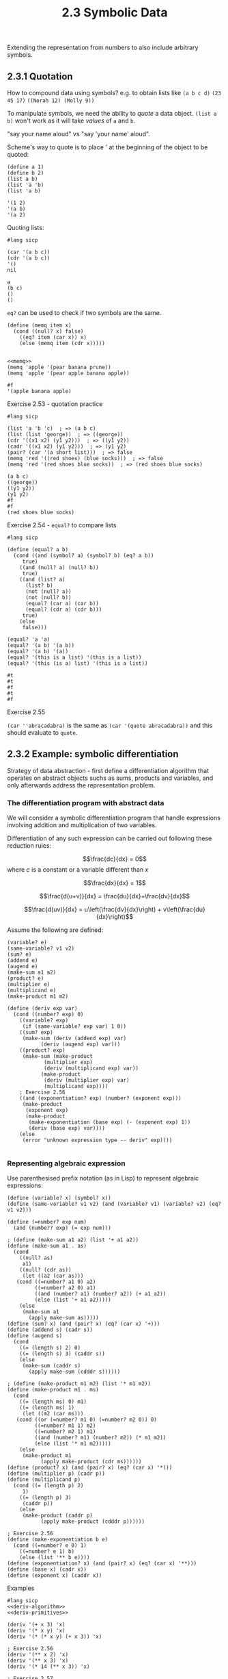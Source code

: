 #+PROPERTY: header-args  :cache yes
#+PROPERTY: header-args+  :exports both
#+PROPERTY: header-args+  :noweb strip-export
#+TITLE: 2.3 Symbolic Data
#+options: num:nil

Extending the representation from numbers to also include arbitrary symbols.

** 2.3.1 Quotation

How to compound data using symbols? e.g. to obtain lists like
~(a b c d)~
~(23 45 17)~
~((Norah 12) (Molly 9))~

To manipulate symbols, we need the ability to /quote/ a data object.
~(list a b)~ won't work as it will take /values/ of ~a~ and ~b~.

"say your name aloud" vs "say 'your name' aloud".

Scheme's way to quote is to place ' at the beginning of the object to be quoted:
#+begin_src racket
  (define a 1)
  (define b 2)
  (list a b)
  (list 'a 'b)
  (list 'a b)
#+end_src

#+RESULTS[d549289c88cd65e03a1c0fb9ba4a8a8aa3556f92]:
: '(1 2)
: '(a b)
: '(a 2)

Quoting lists:
#+begin_src racket
  #lang sicp
  
  (car '(a b c))
  (cdr '(a b c))
  '()
  nil
#+end_src

#+RESULTS[7017373403f185a920044575d5252129772cf925]:
: a
: (b c)
: ()
: ()

~eq?~ can be used to check if two symbols are the same.

#+name: memq
#+begin_src racket
  (define (memq item x)
    (cond ((null? x) false)
	  ((eq? item (car x)) x)
	  (else (memq item (cdr x)))))

#+end_src

#+RESULTS[a8539e1a53544cf5c9f3adc4ab5c785a7eaef16e]: memq

#+begin_src racket
  <<memq>>
  (memq 'apple '(pear banana prune))
  (memq 'apple '(pear apple banana apple))
#+end_src

#+RESULTS[f32a637e7bdbd3a23446e75202d1f7ee5fff450d]:
: #f
: '(apple banana apple)

**** Exercise 2.53 - quotation practice
#+begin_src racket
  #lang sicp

  (list 'a 'b 'c)  ; => (a b c)
  (list (list 'george))  ; => ((george))
  (cdr '((x1 x2) (y1 y2)))  ; => ((y1 y2))
  (cadr '((x1 x2) (y1 y2)))  ; => (y1 y2)
  (pair? (car '(a short list)))  ; => false
  (memq 'red '((red shoes) (blue socks)))  ; => false
  (memq 'red '(red shoes blue socks))  ; => (red shoes blue socks)
#+end_src

#+RESULTS[0cc9d48ceee62058dc385f625e55f71eafd3c527]:
: (a b c)
: ((george))
: ((y1 y2))
: (y1 y2)
: #f
: #f
: (red shoes blue socks)

**** Exercise 2.54 - ~equal?~ to compare lists

#+begin_src racket
  #lang sicp

  (define (equal? a b)
    (cond ((and (symbol? a) (symbol? b) (eq? a b))
	   true)
	  ((and (null? a) (null? b))
	   true)
	  ((and (list? a)
		(list? b)
		(not (null? a))
		(not (null? b))
		(equal? (car a) (car b))
		(equal? (cdr a) (cdr b)))
	   true)
	  (else
	   false)))

  (equal? 'a 'a)
  (equal? '(a b) '(a b))
  (equal? '(a b) '(a))
  (equal? '(this is a list) '(this is a list))
  (equal? '(this (is a) list) '(this is a list))
#+end_src

#+RESULTS[75da913452c5980b0600802c74e88ba3113a732c]:
: #t
: #t
: #f
: #t
: #f

**** Exercise 2.55

~(car ''abracadabra)~ is the same as ~(car '(quote abracadabra))~ and this should evaluate to ~quote~.

** 2.3.2 Example: symbolic differentiation

Strategy of data abstraction - first define a differentiation algorithm that operates on abstract objects suchs as sums, products and variables, and only afterwards address the representation problem.

*** The differentiation program with abstract data

We will consider a symbolic differentiation program that handle expressions involving addition and multiplication of two variables.

Differentiation of any such expression can be carried out following these reduction rules:

$$\frac{dc}{dx} = 0$$
where $c$ is a constant or a variable different than $x$

$$\frac{dx}{dx} = 1$$

$$\frac{d(u+v)}{dx} = \frac{du}{dx}+\frac{dv}{dx}$$

$$\frac{d(uv)}{dx} = u\left(\frac{dv}{dx}\right) + v\left(\frac{du}{dx}\right)$$

Assume the following are defined:

#+begin_src racket :exports code
  (variable? e)
  (same-variable? v1 v2)
  (sum? e)
  (addend e)
  (augend e)
  (make-sum a1 a2)
  (product? e)
  (multiplier e)
  (multiplicand e)
  (make-product m1 m2)
#+end_src

#+name: deriv-algorithm
#+begin_src racket
  (define (deriv exp var)
    (cond ((number? exp) 0)
	  ((variable? exp)
	   (if (same-variable? exp var) 1 0))
	  ((sum? exp)
	   (make-sum (deriv (addend exp) var)
		     (deriv (augend exp) var)))
	  ((product? exp)
	   (make-sum (make-product
		      (multiplier exp)
		      (deriv (multiplicand exp) var))
		     (make-product
		      (deriv (multiplier exp) var)
		      (multiplicand exp))))
	  ; Exercise 2.56
	  ((and (exponentiation? exp) (number? (exponent exp)))
	   (make-product
	    (exponent exp)
	    (make-product
	     (make-exponentiation (base exp) (- (exponent exp) 1))
	     (deriv (base exp) var))))
	  (else
	   (error "unknown expression type -- deriv" exp))))

#+end_src

*** Representing algebraic expression

Use parenthesised prefix notation (as in Lisp) to represent algebraic expressions:

#+name: deriv-primitives
#+begin_src racket :exports code
  (define (variable? x) (symbol? x))
  (define (same-variable? v1 v2) (and (variable? v1) (variable? v2) (eq? v1 v2)))

  (define (=number? exp num)
    (and (number? exp) (= exp num)))

  ; (define (make-sum a1 a2) (list '+ a1 a2))
  (define (make-sum a1 . as)
    (cond
      ((null? as)
       a1)
      ((null? (cdr as))
       (let ((a2 (car as)))
	 (cond ((=number? a1 0) a2)
	       ((=number? a2 0) a1)
	       ((and (number? a1) (number? a2)) (+ a1 a2))
	       (else (list '+ a1 a2)))))
      (else
       (make-sum a1
		 (apply make-sum as)))))
  (define (sum? x) (and (pair? x) (eq? (car x) '+)))
  (define (addend s) (cadr s))
  (define (augend s)
    (cond
      ((= (length s) 2) 0)
      ((= (length s) 3) (caddr s))
      (else
       (make-sum (caddr s)
		 (apply make-sum (cdddr s))))))

  ; (define (make-product m1 m2) (list '* m1 m2))
  (define (make-product m1 . ms)
    (cond
      ((= (length ms) 0) m1)
      ((= (length ms) 1)
       (let ((m2 (car ms)))
	 (cond ((or (=number? m1 0) (=number? m2 0)) 0)
	       ((=number? m1 1) m2)
	       ((=number? m2 1) m1)
	       ((and (number? m1) (number? m2)) (* m1 m2))
	       (else (list '* m1 m2)))))
      (else
       (make-product m1
		     (apply make-product (cdr ms))))))
  (define (product? x) (and (pair? x) (eq? (car x) '*)))
  (define (multiplier p) (cadr p))
  (define (multiplicand p)
    (cond ((= (length p) 2)
	   1)
	  ((= (length p) 3)
	   (caddr p))
	  (else
	   (make-product (caddr p)
			 (apply make-product (cdddr p))))))

  ; Exercise 2.56
  (define (make-exponentiation b e)
    (cond ((=number? e 0) 1)
	  ((=number? e 1) b)
	  (else (list '** b e))))
  (define (exponentiation? x) (and (pair? x) (eq? (car x) '**)))
  (define (base x) (cadr x))
  (define (exponent x) (caddr x))
#+end_src

#+RESULTS[de34cbcbcb0cf949d079b25a73f81e4e0dade7f1]: deriv-primitives

Examples

#+begin_src racket :noweb yes
  #lang sicp
  <<deriv-algorithm>>
  <<deriv-primitives>>

  (deriv '(+ x 3) 'x)
  (deriv '(* x y) 'x)
  (deriv '(* (* x y) (+ x 3)) 'x)

  ; Exercise 2.56
  (deriv '(** x 2) 'x)
  (deriv '(** x 3) 'x)
  (deriv '(* 14 (** x 3)) 'x)

  ; Exercise 2.57
  (deriv '(+ x x x) 'x)
  (deriv '(* x x x x) 'x)
#+end_src

#+RESULTS[b660b5626db8e37525e10408b91d84c59014d14b]:
: 1
: y
: (+ (* x y) (* y (+ x 3)))
: (* 2 x)
: (* 3 (** x 2))
: (* 14 (* 3 (** x 2)))
: 3
: (+ (* x (+ (* x (+ x x)) (* x x))) (* x (* x x)))

**** Exercise 2.58a - constructors and selectors for the fully parenthesised infix notation

Assume that + and * always take two arguments and that expressions are fully parenthesized

#+name: deriv-primitives-infix
#+begin_src racket :exports code
  (define (variable? x) (symbol? x))
  (define (same-variable? v1 v2)
    (and (variable? v1)
	 (variable? v2)
	 (eq? v1 v2)))

  (define (=number? x n)
    (and (number? x) (= x n)))

  (define (make-sum a1 a2)
    (cond ((=number? a1 0) a2)
	  ((=number? a2 0) a1)
	  ((and (number? a1) (number? a2)) (+ a1 a2))
	  (else (list a1 '+ a2))))
  (define (sum? x) (and (pair? x) (eq? (cadr x) '+)))
  (define (addend s) (car s))
  (define (augend s) (caddr s))

  (define (make-product m1 m2)
    (cond ((or (=number? m1 0) (=number? m2 0)) 0)
	  ((=number? m1 1) m2)
	  ((=number? m2 1) m1)
	  ((and (number? m1) (number? m2)) (* m1 m2))
	  (else (list m1 '* m2))))
  (define (product? x) (and (pair? x) (eq? (cadr x) '*)))
  (define (multiplier p) (car p))
  (define (multiplicand p) (caddr p))


  (define (make-exponentiation b e)
    (cond ((=number? e 0) 1)
	  ((=number? e 1) b)
	  (else (list b '** e))))
  (define (exponentiation? x) (and (pair? x) (eq? (cadr x) '**)))
  (define (base x) (car x))
  (define (exponent x) (caddr x))
#+end_src

#+RESULTS[b9fe1decd63396fe27a1b1d2e33e040f4d06908f]: deriv-primitives-infix

Looks good:
#+begin_src racket
  #lang sicp
  <<deriv-algorithm>>
  <<deriv-primitives-infix>>

  (deriv '(x + 3) 'x)
  (deriv '(x * y) 'x)
  (deriv '((x * y) * (x * 3)) 'x)
  (deriv '((x * y) * (x ** 3)) 'x)
#+end_src

#+RESULTS[559fd549979f1d5512297da747858e7765702d33]:
: 1
: y
: (((x * y) * 3) + (y * (x * 3)))
: (((x * y) * (3 * (x ** 2))) + (y * (x ** 3)))

**** Exercise 2.58a - constructors and selectors for the partially parenthesised infix notation

~(x + 3 * (x + y + 2))~

#+name: deriv-primitives-infix-2
#+begin_src racket :exports none
  (define (filter pred xs)
    (cond ((null? xs) nil)
	  ((pred (car xs))
	   (cons (car xs) (filter pred (cdr xs))))
	  (else
	   (filter pred (cdr xs)))))

  (define (accumulate op init xs)
    (if (null? xs)
	init
	(op (car xs)
	    (accumulate op init (cdr xs)))))

  (define (sum xs)
    (accumulate + 0 xs))

  (define (multiply xs)
    (accumulate * 1 xs))

  (define (=number? x n)
    (and (number? x) (= x n)))

  (define (intersperce xs joint)
    (cond ((null? xs) nil)
	  ((null? (cdr xs)) xs)
	  (else (append (list (car xs) joint)
			(intersperce (cdr xs) joint)))))

  (define (collect-numbers xs)
    (filter number? xs))

  (define (collect-non-numbers xs)
    (filter (lambda (x) (not (number? x))) xs))

  (define (split-at-sym xs s)
    (define (iter left right)
      (cond ((null? right)
	     (cons left right))
	    ((eq? (car right) s)
	     (cons left (cdr right)))
	    (else
	     (iter (append left (list (car right)))
		   (cdr right)))))
    (iter '() xs))

  (define (parse-product expr)
    (split-at-sym expr '+))

  (define (expand-single x)
    (cond ((not (pair? x)) x)
	  ((null? x) 0)
	  ((null? (cdr x)) (car x))
	  (else x)))

  ;;;;;;;;;;;;;;;;;;;;;;;;;;;;;;;;;;


  (define (variable? x) (symbol? x))
  (define (same-variable? v1 v2)
    (and (variable? v1)
	 (variable? v2)
	 (eq? v1 v2)))

  (define (make-sum . xs)
    (expand-single
     (cond ((null? xs) 0)
	   (else
	    (let ((c (sum (collect-numbers xs))))
	      (let ((terms (cond
			     ((zero? c)
			      (collect-non-numbers xs))
			     (else
			      (cons c (collect-non-numbers xs))))))
		(intersperce terms '+)))))))

  (define (sum? expr)
    (not (null? (filter (lambda (t) (eq? t '+))
			expr))))

  (define (addend expr)
    (expand-single
     (cond ((null? (cdr expr))
	    (car expr))
	   ((eq? (cadr expr)
		 '+)
	    (car expr))
	   ((eq? (cadr expr)
		 '*)
	    (car (parse-product expr)))
	   (else
	    (error "Unknown expression -- ADDEND" expr)))))

  (define (augend expr)
    (expand-single (cond ((eq? (cadr expr)
		 '+)
	    (cddr expr))
	   ((eq? (cadr expr)
		 '*)
	    (cdr (parse-product expr)))
	   (else
	    (error "Unknown expression -- AUGEND" expr)))))

  (define (make-product . xs)
    (expand-single
     (cond ((null? xs) 1)
	   (else
	    (let ((c (multiply (collect-numbers xs))))
	      (let ((terms (cond ((= 0 c)
				  (list 0))
				 ((= 1 c)
				  (collect-non-numbers xs))
				 (else
				  (cons c (collect-non-numbers xs))))))
		(intersperce terms '*)))))))

  (define (product? expr)
    (and (> (length expr) 1)
	 (null? (filter (lambda (t) (eq? t '+))
			expr))))

  (define (multiplier expr)
    (expand-single
     (cond ((null? (cdr expr))
	    (car expr))
	   ((eq? (cadr expr)
		 '*)
	    (car expr))
	   (else
	    expr))))

  (define (multiplicand expr)
    (expand-single
     (cond ((eq? (cadr expr)
		 '*)
	    (expand-single (cddr expr)))
	   (else
	    (error "Unknown expression -- MULTIPLICAND" expr)))))

  (define (make-exponentiation b e)
    (cond ((=number? e 0) 1)
	  ((=number? e 1) b)
	  (else (list b '** e))))
  (define (exponentiation? x) (and (pair? x) (eq? (cadr x) '**)))
  (define (base x) (car x))
  (define (exponent x) (caddr x))
#+end_src

#+RESULTS[51854b0707528c62fae90df00bea9893ccf1e025]: deriv-primitives-infix-2
: /var/folders/9t/w6bf6xgd4qs98pm22l9hcpk40000gn/T/ob-racket-DV1tZm/ob-racket1UZAsu.rkt:4:20: nil: unbound identifier
:   in: nil
:   location...:
:    /var/folders/9t/w6bf6xgd4qs98pm22l9hcpk40000gn/T/ob-racket-DV1tZm/ob-racket1UZAsu.rkt:4:20


#+begin_src racket -n 1 :noweb yes
  #lang sicp
n
  <<deriv-primitives-infix-2>>  
  <<deriv-algorithm>>

  (deriv '(x + 3) 'x)
  (deriv '(x * y) 'x)
  (deriv '((x * y) * (3 * x)) 'x)
  (deriv '(x * y * 3 * x) 'x)
  (deriv '(x * (3 * y) * x) 'x)
  
#+end_src

#+RESULTS[24b15acb9a04b827f8c4512836bb66a7693412b6]:
: /var/folders/9t/w6bf6xgd4qs98pm22l9hcpk40000gn/T/ob-racket-lSuimp/ob-racketMsaYTW.rkt:3:0: n: unbound identifier
:   in: n
:   location...:
:    /var/folders/9t/w6bf6xgd4qs98pm22l9hcpk40000gn/T/ob-racket-lSuimp/ob-racketMsaYTW.rkt:3:0

Derivative algorithm still works (exponentiation is not supported)! But the output is not obvious again 

Notes
- this exercise need more time to design and test properly that I'm not willing to take in favor of broader coverage. I expect a lot of mistakes in this version
- parsing is designed after existing constructor/selectors interface
- precedence of * over + is implemented in addend
- collect constants in constructors into a single constant
- any of addend/augend/multiplier/multiplicand can be either (), (x), or (x1 # x2 # ...), this should be accounted for 
- I don't know how to debug this - in this env debugging needs to happen beforehand, in a good design it seems
- For the results to be more intelligible, constructors should also expand nested terms of the same precedence e.g. ~(x * (3 * y)~ => ~(3 * x * y)~
- consider bringing user input expression to some standardized representation

** 2.3.3 Example: Representing Sets

Informally, a set is a collection of distinct objects.

To give a more precise definition, use data abstraction:
#+begin_src racket :exports code
  union-set
  intersection-set
  element-of-set?
  adjoint-set
#+end_src

#+RESULTS[50cec63fd834fcbb9c20c56370329897cdafdf6d]:
: /var/folders/9t/w6bf6xgd4qs98pm22l9hcpk40000gn/T/ob-racket-psuURg/ob-racketG4Asmr.rkt:3:0: union-set: unbound identifier
:   in: union-set
:   location...:
:    /var/folders/9t/w6bf6xgd4qs98pm22l9hcpk40000gn/T/ob-racket-psuURg/ob-racketG4Asmr.rkt:3:0

*** Sets as unordered lists

Set is represented as a list where no element is presented more than once

#+name: sets-interface-unordered-list
#+begin_src racket
  (define (element-of-set? x set)
    (cond ((null? set) false)
	  ((equal? x (car set)) true)
	  (else (element-of-set? x (cdr set)))))

  (define (adjoint-set x set)
    (if (element-of-set? x set)
	set
	(cons x set)))

  ;; element-of-set? has time complexity of O(n), and so intersection-set has O(n^2)
  (define (intersection-set set1 set2)
    (cond ((or (null? set1) (null? set2)) '())
	  ((element-of-set? (car set1) set2)
	   (cons (car set1)
		 (intersection-set (cdr set1) set2)))
	  (else
	   (intersection-set (cdr set1) set2))))

  ;; Exercise 2.59
  (define (union-set set1 set2)
    (cond ((null? set1) set2)
	  ((null? set2) set1)
	  ((element-of-set? (car set1) set2)
	   (union-set (cdr set1) set2))
	  (else
	   (cons (car set1)
		 (union-set (cdr set1) set2)))))
#+end_src

#+RESULTS[7822dfcb6ffd023d68764c615119bbeea09eaed2]: sets-interface-unordered-list

**** Exercise 2.59 - ~union-set~

~union-set~ is similar in recursive structure to ~intersection-set~:
- if either of sets is empty, the result is the other set
- if (car set1) is in set2, then don't include it again
- if (car set1) is not in set2, then it should be included in the result

#+begin_src racket
  #lang sicp

  <<sets-interface-unordered-list>>

  (define s1 '(1 2 3 4))
  (define s2 '(2 4 5 6))
  (adjoint-set 4 s1)
  (adjoint-set 5 s1)
  (element-of-set? 4 s1)
  (element-of-set? 5 s1)
  (union-set s1 s2)
  (intersection-set s1 s2)
#+end_src

#+RESULTS[4a708427e5c37c267431e32f23c35a630655c8ee]:
: (1 2 3 4)
: (5 1 2 3 4)
: #t
: #f
: (1 3 2 4 5 6)
: (2 4)

**** Exercise 2.60 - ~sets-interface-list-with-duplicates~

Suppose the set is represented using a list with duplicates.
~element-of-set?~ and ~intersection-set~ would be the same.
~adjoint-set~ and ~union-set~ are different however:
- ~adjoint-set~ now does not have to respect "no duplicates" rule, can just ~cons~ a new list
- similarly ~union-set~ can be just a combination of two sets

| Operation          | Comment                                                | Complexity                                                  |
|--------------------+--------------------------------------------------------+-------------------------------------------------------------|
| ~element-of-set?~  | Can remain the same                                    | $O(n*e)$, where $e$ is the expected duplication             |
| ~adjoint-set~      | No need to respect "no dupes" rule, ~cons~ new element | $O(1)$                                                      |
| ~intersection-set~ | Can remain the same                                    | $O(n*m)$, where $n$ and $m$ are the cardinality of two sets |
| ~union-set~        | No need to respect "no dupes" rule, ~append~ two sets  | Whatever complexity of ~append~ is, likely $O(n)$           |

One interesting property of new ~adjoint-set~ is that most recent elements are close to the start of the list, meaning that applications that check ~element-of-set?~ for recent values need not check all $n$ elements, and will have better average running time. Combined with constant running time of ~adjoint-set~ itself, the profile of applications that could benefit from the new representation is as follows:
- frequently calls ~adjoint-set~ (but not frequently enough to exhaust memory, although this may be addressed with occasional deduplication)
- frequently calls ~element-of-set?~ with recently added values
- may call ~union-set~, with potential "optimization" to use the set with more recent values as the first argument to optimize future ~element-of-set?~ checks
- infrequent calls to ~intersection-set~, as it remains of quadratic running time

#+begin_src racket
  #lang sicp

  (define (element-of-set? x set)
    (cond ((null? set) false)
	  ((equal? (car set) x) true)
	  (else (element-of-set? x (cdr set)))))

  (define (adjoint-set x set)
    (cons x set))

  (define (union-set set1 set2)
    (append set1 set2))

  (define (intersection-set set1 set2)
    (cond ((or (null? set1) (null? set2)) '())
	  ((element-of-set? (car set1) set2)
	   (cons (car set1)
		 (intersection-set (cdr set1) set2)))
	  (else
	   (intersection-set (cdr set1) set2))))

  (union-set '(1 2 3) '(3 4 4))
  (intersection-set '(1 2 3 3) '(2 2 2 2 3))
#+end_src

#+RESULTS[0f39db022007635034a81b33ce374dcccf52c244]:
: (1 2 3 3 4 4)
: (2 3 3)

*** Sets as ordered lists

Keep elements of set in a list in an increasing order, e.g. {1, 3, 6, 10} would be (1 3 6 10).

#+name: sets-interface-ordered-lists
#+begin_src racket
  (define (element-of-set? x set)
    (cond ((null? set) false)
	  ((> (car set) x) false)
	  ((= (car set) x) true)
	  (else (element-of-set? x (cdr set)))))

  ;; Exercise 2.61
  ;; Similarly to element-of-set?, on a diverse set of x adjoint-set will stop early, about n/2 on average
  (define (adjoint-set x set)
    (cond ((null? set) (list x))
	  ((< x (car set)) (cons x set))
	  ((= x (car set)) set)
	  ((> x (car set))
	   (cons (car set)
		 (adjoint-set x (cdr set))))))

  (define (intersection-set set1 set2)
    (if (or (null? set1) (null? set2))
	'()
	(let ((x1 (car set1))
	      (x2 (car set2)))
	  (cond ((= x1 x2)
		 (cons x1 (intersection-set (cdr set1) (cdr set2))))
		((< x1 x2)
		 (intersection-set (cdr set1) set2))
		((> x1 x2)
		 (intersection-set set1 (cdr set2)))))))

  ;; Exercise 2.62
  (define (union-set set1 set2)
    (cond ((null? set1) set2)
	  ((null? set2) set1)
	  (else
	   (let ((x1 (car set1))
		 (x2 (car set2)))
	     (cond ((= x1 x2)
		    (cons x1 (union-set (cdr set1) (cdr set2))))
		   ((< x1 x2)
		    (cons x1 (union-set (cdr set1) set2)))
		   ((> x1 x2)
		    (cons x2 (union-set set1 (cdr set2)))))))))
#+end_src

#+RESULTS[483cd3967ac99f9d243cbf5c7cf2c38ef71efaf9]: sets-interface-ordered-lists

#+begin_src racket
  #lang sicp
  <<sets-interface-ordered-lists>>

  (element-of-set? 1 '(1 2 3 4))
  (element-of-set? 4 '(1 2 3 4))
  (element-of-set? 3 '(1 2 4 5))
  (element-of-set? 6 '(1 2 4 5))
  (adjoint-set 1 '())
  (adjoint-set 1 '(2 3 4))
  (adjoint-set 3 '(1 2 4))
  (adjoint-set 4 '(1 2 3))
  (intersection-set '(1 2 4 6) '(2 3 4 5))
  (union-set '() '(1 2 3))
  (union-set '(1 2 3) '())
  (union-set '(1 2 3) '(1 2 3))
  (union-set '(1 3 5) '(2 4 6))
  (union-set '(6) '(1 2 3 4 5))
  (union-set '(6) '(1 2 3 4 5 6))
#+end_src

#+RESULTS[e7c15f82dbc5dd30abb530d700fcc7dba9d6c13c]:
#+begin_example
#t
#t
#f
#f
(1)
(1 2 3 4)
(1 2 3 4)
(1 2 3 4)
(2 4)
(1 2 3)
(1 2 3)
(1 2 3)
(1 2 3 4 5 6)
(1 2 3 4 5 6)
(1 2 3 4 5 6)
#+end_example

*** Sets as binary trees

Each node of the tree holds one element of the set, the "entry" of that node, and links to other two nodes, possibly empty.
The "left" node's entry is smaller than the node's "entry", and the "right" node's entry is larger.

Because every node has left and right, each represents a tree with two subtrees, with left subree holding elements smaller than node's entry, and right holding elements larger thant node's entry.

Benefit of the tree structure is that when searching a tree for the element ~, at each node ~x~ is either equal, smaller or greater than the entry of that node. If equal - search is finished, otherwise the element is either in left or right subtrees, if at all.
Thus, assuming the tree is "balanced", at each node the search space is approximately halved, and so search would have asymptotic complexity of $O(\log{n})$.

#+name: sets-interface-binary-tree-1
#+begin_src racket :exports code
  (define (make-tree entry left right)
    (list entry left right))

  (define (entry tree) (car tree))
  (define (left-branch tree) (cadr tree))
  (define (right-branch tree) (caddr tree))

  (define (element-of-set? x set)
    (cond ((null? set) false)
	  ((= x (entry set)) true)
	  ((< x (entry set)) (element-of-set? x (left-branch set)))
	  ((> x (entry set)) (element-of-set? x (right-branch set)))))

  (define (adjoint-set x set)
    (cond ((null? set) (make-tree x '() '()))
	  ((= x (entry set)) set)
	  ((< x (entry set))
	   (make-tree x
		      (adjoint-set x (left-branch set))
		      (right-branch set)))
	  ((> x (entry set))
	   (make-tree x
		      (left-branch set)
		      (adjoint-set x (right-branch set))))))
#+end_src

"Balanced" assumption is important for search and insert to maintain $O(\log{n})$ complexity, and there ways to design data structres in a way to maintan balance, they are not discussed here.

**** Exercise 2.63 - ~tree->list~

#+name: tree->list
#+begin_src racket :exports code
  (define (tree->list-1 tree)
    (if (null? tree)
	'()
	(append (tree->list-1 (left-branch tree))
		(cons (entry tree)
		      (tree->list-1 (right-branch tree))))))

  (define (tree->list-2 tree)
    (define (copy-to-list tree result-list)
      (if (null? tree)
	  result-list
	  (copy-to-list (left-branch tree)
			(cons (entry tree)
			      (copy-to-list (right-branch tree)
					    result-list)))))
    (copy-to-list tree '()))
#+end_src

Both procedures produce the same result for every tree - an ordered list of elements from smaller to larger.

For each of the tree they both produce ~(1 3 5 7 9 11)~ as output.

Assuming the tree is balanced, let's calculate the orders of growth:

For ~tree->list-1~:

Let $T(n)$ be the number of steps it takes for ~tree->list-1~ to convert a tree into a list.
~tree->list-1~ calls itself twice with halved tree + it calls ~append~ which grows as $O(n)$:

$$ T(n) = 2*T(n/2)+O(n/2) $$

expanding a few levels into the tree

$$ T(n) = 2*(2*(2*T(n/8)+O(n/8))+O(n/4))+O(n/2) = ... \text{nested} \log{n}\,\text{times} ... = 2^{\log{n}}*T(1) + \log{n}*O(n/2), $$

it can easily be shown that $$ T(1) = c $$

therefore  $$ T(n) = nc+\log{n}O(n/2) $$ and ~tree->list-1~ number of steps grows as $O(n\log{n})$

For ~tree->list-1~:
Let $T(n)$ be the number of steps it takes for ~tree->list-2~ to convert a tree into a list.
~tree->list-2~ calls itself twice with halved tree + ~cons~ which grows as $O(1)$:

$$ T(n) = 2*T(n/2) + O(1) $$

expanding a few levels into the tree

$$ T(n) = 2*(2*(2*T(n/8) + O(1)) + O(1)) + O(1) = ... = 2^{\log{n}}*T(1) + \log{n}*O(1) $$

as $$ T(1) = c $$

$$ T(n) = nc + \log{n} $$

and therefore ~tree->list-2~ has the order of growth of $O(n)$.

Thus, the number of steps to compute ~tree->list-2~ grows slower than the number of steps to compute ~tree->list-1~ with the number of elements in a balanced tree.

**** Exercise 2.64 - ~list->tree~

~list->tree~ converts a list of ordered elements to a balanced binary tree.

#+name: list->tree
#+begin_src racket :exports code
  (define (list->tree elements)
    (car (partial-tree elements (length elements))))

  (define (partial-tree elts n)
    (if (= n 0)
	(cons '() elts)
	(let ((left-size (quotient (- n 1) 2)))
	  (let ((left-result (partial-tree elts left-size)))
	    (let ((left-tree (car left-result))
		  (non-left-elts (cdr left-result))
		  (right-size (- n (+ left-size 1))))
	      (let ((this-entry (car non-left-elts))
		    (right-result (partial-tree (cdr non-left-elts) right-size)))
		(let ((right-tree (car right-result))
		      (remaining-elts (cdr right-result)))
		  (cons (make-tree this-entry left-tree right-tree)
			remaining-elts))))))))
#+end_src

~partial-tree~ splits the first ~n~ items of ~elts~ into 3 parts - left (of size $(n-1)/2)$, "this" (1 element) and right ($n-left-1$ elements). Then it comptes ~partial-tree~ for left, right, and constructs a tree with "this" as an entry and newly constructed left and right subtrees.

Result of the execution for input ~(1 3 5 7 9 11)~ is the tree:
#+begin_export ascii
          5
	 / \
        /   \
       1     9
	\   / \
         3 7   11
#+end_export

Let $T(n)$ be the number of steps it takes to convert $n$ element list for ~partial-tree~.

~partial-tree~ calls itself with approximately halved input twice, for left and right trees.

$$ T(n) = 2*T(n/2) = 2*2*T(n/4) = ... = 2^{\log{n}} * T(1) = n * T(1) $$

and in can be shown that $$ T(1) = c $$ for some constant $c$

Thus, $$ T(n) = nc $$ and therefore ~partial-tree~ has the order of growth of the number of steps of $O(n)$.

**** Exercise 2.65 - ~union-set~ and ~intersection-set~

#+name: sets-interface-binary-tree-2
#+begin_src racket :exports code :noweb strip-export
  <<tree->list>>
  <<list->tree>>
  (define (union-set set1 set2)
    (define (merge xs ys)
      (cond ((null? xs) ys)
	    ((null? ys) xs)
	    (else
	     (let ((x (car xs))
		   (y (car ys)))
	       (cond ((= x y)
		      (cons x (merge (cdr xs) (cdr ys))))
		     ((< x y)
		      (cons x (merge (cdr xs) ys)))
		     ((> x y)
		      (cons y (merge xs (cdr ys)))))))))
    (let ((xs (tree->list-2 set1))
	  (ys (tree->list-2 set2)))
      (list->tree (merge xs ys))))


  (define (intersection-set set1 set2)
    (define (common xs ys)
      (cond ((or (null? xs) (null? ys))
	     '())
	    (else
	     (let ((x (car xs))
		   (y (car ys)))
	       (cond ((= x y)
		      (cons x (common (cdr xs) (cdr ys))))
		     ((< x y)
		      (common (cdr xs) ys))
		     ((> x y)
		      (common xs (cdr ys))))))))
    (let ((xs (tree->list-2 set1))
	  (ys (tree->list-2 set2)))
      (list->tree (common xs ys))))
#+end_src

#+begin_src racket
  #lang sicp
  <<sets-interface-binary-tree-1>>
  <<sets-interface-binary-tree-2>>


  (union-set (make-tree 5
			(make-tree 3 '() '())
			(make-tree 7
				   (make-tree 6 '() '())
				   '()))
	     (make-tree 5
			(make-tree 3 '() '())
			(make-tree 9
				   '()
				   (make-tree 11 '() '()))))

  (intersection-set (make-tree 5
			       (make-tree 3 '() '())
			       (make-tree 7
					  (make-tree 6 '() '())
					  '()))
		    (make-tree 5
			       (make-tree 3 '() '())
			       (make-tree 9
					  '()
					  (make-tree 11 '() '()))))

  (define t make-tree)
  (define o '())
  
  (intersection-set (t 5
		       (t 3 o o)
		       (t 7
			  (t 6 o o)
			  o))
		    (t 10
		       o
		       (t 11
			  o
			  (t 12
			     o
			     o))))

#+end_src

#+RESULTS[04602d53f381b73c0ca25e7715130dfefae7e83c]:
: (6 (3 () (5 () ())) (9 (7 () ()) (11 () ())))
: (3 () (5 () ()))
: ()

*** Sets and information retrieval

Given a set of records, we need a way to retrieve any individual record often and fast. For that, each record can be identified with a unique key.

If the set of records is represented as an unordered list:

#+begin_src racket
  (define (lookup given-key set-of-records)
    (cond ((null? set-of-records) false)
	  ((equal? given-key (key (car set-of-records)))
	   (car set-of-records))
	  (else
	   (lookup given-key (cdr set-of-records)))))
#+end_src

**** Exercise 2.66 - ~lookup~ for the set representation based on binary tree

#+begin_src racket
  (define (lookup given-key node)
    (cond ((null? node)
	   false)
	  ((= given-key (key (entry node)))
	   (entry node))
	  ((< given-key (key (entry node)))
	   (lookup given-key (left node)))
	  ((> given-key (key (entry node)))
	   (lookup given-key (right node)))))

  (define (node key record left right)
    (list key record left right))

  (define (entry node)
    (cons (car node) (cadr node)))

  (define (key entry)
    (car entry))

  (define (left node)
    (caddr node))

  (define (right node)
    (cadddr node))

  (lookup 9 (node 5
		  (list 'bob 23)
		  (node 3
			(list 'alice 22)
			'()
			'())
		  (node 7
			(list 'camille 28)
			'()
			(node 9
			      (list 'david 25)
			      '()
			      '()))))
#+end_src

#+RESULTS[2e3907ce34244b429e932acfdd82bd81e065acd8]:
: '(9 david 25)

** 2.3.4 Example: Huffman Encoding Trees

p.161-162 have description of fixed-length vs variable-length binary encoding.

A problem with variable-length encoding is knowing when the end of a symbol is reached. Morse code solves it by the separator code (pause). Another way to solve it is to not let any letter code be an exact prefix of any other letter code.

Huffman encoding is a way to implement variable-length binary encoding.

A Huffman code can be represented as a tree where each leaf represents a letter to be encoded, and each non-leaf node stores a set of letters under that node. In addition, each letter at a leaf is assigned a weight (which is a relative frequency), and each non-leaf node stores the sum of all weights in leafs under that node.

Given a Huffman tree, we can find an encoding of any letter by descending down the tree until the leaf with that letter is reached, appending 0 each time left subtree is selected and 1 each time right subtree is selected. Subtree is selected using the set of letters under the subtree.

To decode a binary sequence, start at the root and for 0 go left, for 1 go down, when reaching a leaf write down that symbol, and start over again at the root.


*** Generating Huffman trees

The idea is to arrange tree such that the symbols with the lowest frequencies appear further away from the root.

Start with the set of leaf nodes, find two nodes with the smallest weights, merge them to form a new node with the two nodes as the subtrees and weight of the sum of the two nodes weights, and replace the two nodes with the new set. Repeat until the set contains a signle node, which is the Huffman tree for the given frequencies.

*** Representing Huffman trees

#+name: huffman-tree-interface
#+begin_src racket :exports code
  (define (make-leaf symbol weight)
    (list 'leaf symbol weight))

  (define (leaf? object)
    (eq? (car object) 'leaf))

  (define (symbol-leaf x) (cadr x))
  (define (weight-leaf x) (caddr x))

  (define (make-code-tree left right)
    (list left
	  right
	  (append (symbols left) (symbols right))
	  (+ (weight left) (weight right))))

  (define (left-branch tree) (car tree))
  (define (right-branch tree) (cadr tree))
  (define (symbols tree)
    (if (leaf? tree)
	(list (symbol-leaf tree))
	(caddr tree)))
  (define (weight tree)
    (if (leaf? tree)
	(weight-leaf tree)
	(cadddr tree)))
#+end_src

~symbols~ and ~weight~ are examples of /generic procedures/ - those can handle more than one type of data.

*** The decoding procedure

#+name: huffman-tree-decode
#+begin_src racket :exports code
  (define (decode bits tree)
    (define (decode-1 bits current-branch)
      (if (null? bits)
	  '()
	  (let ((next-branch (choose-branch (car bits) current-branch)))
	    (if (leaf? next-branch)
		(cons (symbol-leaf next-branch)
		      (decode-1 (cdr bits) tree))
		(decode-1 (cdr bits) next-branch)))))
    (decode-1 bits tree))

  (define (choose-branch bit tree)
    (cond ((= 0 bit)
	   (left-branch tree))
	  ((= 1 bit)
	   (right-branch tree))
	  (else
	   (error "bad bit -- CHOOSE-BRANCH" bit))))
#+end_src

*** Set of weighted-elements

#+name: huffman-tree-leaf-set
#+begin_src racket :exports code
  (define (adjoint-set x set)
    (cond ((null? set) (list x))
	  ((< (weight x) (weight (car set)))
	   (cons x set))
	  (else
	   (cons (car set) (adjoint-set x (cdr set))))))

  (define (make-leaf-set pairs)
    (if (null? pairs)
	'()
	(let ((pair (car pairs)))
	  (adjoint-set (make-leaf (car pair) (cadr pair))
		       (make-leaf-set (cdr pairs))))))
#+end_src

*** Exercise 2.67 - run ~decode~

#+begin_src racket
  #lang sicp

  <<huffman-tree-interface>>
  <<huffman-tree-decode>>

  (define sample-tree
    (make-code-tree (make-leaf 'A 4)
		    (make-code-tree
		     (make-leaf 'B 2)
		     (make-code-tree
		      (make-leaf 'D 1)
		      (make-leaf 'C 1)))))

  (define sample-message '(0 1 1 0 0 1 0 1 0 1 1 1 0))

  (decode sample-message sample-tree)
#+end_src

#+RESULTS[abf24b7f981779bae20fe42169bfcdee31dc72c9]:
: (A D A B B C A)

*** Exercise 2.68 - ~encode~

#+name: huffman-tree-encode
#+begin_src racket :exports code
  (define (encode message tree)
    (if (null? message)
	'()
	(append (encode-symbol (car message) tree)
		(encode (cdr message) tree))))

  (define (encode-symbol symbol tree)
    (cond ((leaf? tree) '())
	  ((contains? (symbols (left-branch tree)) symbol)
	   (cons 0 (encode-symbol symbol (left-branch tree))))
	  ((contains? (symbols (right-branch tree)) symbol)
	   (cons 1 (encode-symbol symbol (right-branch tree))))
	  (else
	   (error "symbol has no encoding -- ENCODE-SYMBOL" symbol))))

  (define (contains? haystack needle)
    (cond ((null? haystack) false)
	  ((eq? (car haystack) needle) true)
	  (else (contains? (cdr haystack) needle))))
#+end_src

#+begin_src racket
  <<huffman-tree-interface>>
  <<huffman-tree-encode>>

  (define sample-tree
    (make-code-tree (make-leaf 'A 4)
		    (make-code-tree
		     (make-leaf 'B 2)
		     (make-code-tree
		      (make-leaf 'D 1)
		      (make-leaf 'C 1)))))

  (define sample-message '(A D A B B C A))

  (encode sample-message sample-tree)
 #+end_src

#+RESULTS[5cbecb9f856f6f3e47c9d2a696f2ccda780e09af]:
: '(0 1 1 0 0 1 0 1 0 1 1 1 0)

*** Exercise 2.69 - ~generate-huffman-tree~

#+name: huffman-tree-generate
#+begin_src racket :exports code
  (define (generate-huffman-tree pairs)
    (successive-merge (make-leaf-set pairs)))

  (define (successive-merge node-set)
    (cond ((null? node-set)
	   (error "Empty node-set -- SUCCESSIVE-MERGE"))
	  ((null? (cdr node-set))
	   (car node-set))
	  (else
	   (successive-merge
	    (adjoint-set (make-code-tree
			  (car node-set)
			  (cadr node-set))
			 (cddr node-set))))))
#+end_src

*** Exercise 2.70 - check it out

Here's the full listing of the code developed so far:
#+name: huffman-tree-full
#+begin_src racket -n 1 :exports code :noweb yes :tangle "s2.3.3-huffman-encoding-trees.rkt"
  #lang sicp

  <<huffman-tree-interface>>

  <<huffman-tree-leaf-set>>

  <<huffman-tree-generate>>

  <<huffman-tree-encode>>

  <<huffman-tree-decode>>
#+end_src

#+RESULTS[2c8341f37b55dce7019649ddad9c8f803b3a1f0f]: huffman-tree-full

#+begin_src racket
  <<huffman-tree-full>>
  (define rock-frequencies '((A 2)
			     (BOOM 1)
			     (GET 2)
			     (JOB 2)
			     (NA 16)
			     (SHA 3)
			     (YIP 9)
			     (WAH 1)))

  (define rock-tree (generate-huffman-tree rock-frequencies))

  (define rock-song '(GET A JOB
			  SHA NA NA NA NA NA NA NA NA
			  GET A JOB
			  SHA NA NA NA NA NA NA NA NA
			  WAH YIP YIP YIP YIP YIP YIP YIP YIP YIP
			  SHA BOOM))

  (define enc (encode rock-song rock-tree))
  (define dec (decode enc rock-tree))

  enc
  (display (list (length enc) "bits required to encode original message using a variable-length encoding method")) (newline)
  dec
  (display (list (* 3 (length dec))
		 "bits would be used by the the fixed-length for 8=2^3 characters alphabet")) (newline)
#+end_src

#+RESULTS[ddc4218c8ee808da10eae23bc5cba41e8072f866]:
: '(1 1 1 1 1 1 1 0 0 1 1 1 1 0 1 1 1 0 0 0 0 0 0 0 0 0 1 1 1 1 1 1 1 0 0 1 1 1 1 0 1 1 1 0 0 0 0 0 0 0 0 0 1 1 0 1 0 1 0 1 0 1 0 1 0 1 0 1 0 1 0 1 0 1 0 1 1 1 0 1 1 0 1 1)
: (84 bits required to encode original message using a variable-length encoding method)
: '(GET A JOB SHA NA NA NA NA NA NA NA NA GET A JOB SHA NA NA NA NA NA NA NA NA WAH YIP YIP YIP YIP YIP YIP YIP YIP YIP SHA BOOM)
: (108 bits would be used by the the fixed-length for 8=2^3 characters alphabet)

*** Exercise 2.71 - frequencies in geometric progression

Suppose we have a Huffman tree for an alphabet of $n$ symbols, with relative frequences $1, 2, 4, ..., 2^{n-1}$.
Example of tree for $n = 5$
#+begin_src
    .
   / \
  a   .
     / \
    b   .
       / \
      c   .
	 / \
	d   e
#+end_src

Example of tree for $n = 10$
#+begin_src
    .
   / \
  a   .
     / \
    b   .
       / \
      c   .
	 / \
	d   .
	   / \
	  e   .
	     / \
	    f   .
	       / \
	      g   .
		 / \
		h   .
		   / \
                  i   j
#+end_src

Key observation with this special case is that during the tree generation, newly merged node's weight is always less than the least-weight node weight in the remaining set ($2^{k+1} - 1 < 2^{k+1}$).
Then, on every merge except the very first one, the first node is a leaf node and the second is a tree with all less frequent symbols than the first node's symbol.

The leaf with the least frequent symbol will be carried over in the same growing tree until construction is done, that is for $n-1$ steps, and thus will have a distance of $n-1$ from the root.

The most frequent symbol will be merged last, and so will be at a distance of $1$ from the root.

*** Exercise 2.72 - order of growth of ~encode~

Here is the code again:
#+begin_src racket :exports code
  (define (encode message tree)
    (if (null? message)
	'()
	(append (encode-symbol (car message) tree)
		(encode (cdr message) tree))))

  (define (encode-symbol symbol tree)
    (cond ((leaf? tree) '())
	  ((contains? (symbols (left-branch tree)) symbol)
	   (cons 0 (encode-symbol symbol (left-branch tree))))
	  ((contains? (symbols (right-branch tree)) symbol)
	   (cons 1 (encode-symbol symbol (right-branch tree))))
	  (else
	   (error "symbol has no encoding -- ENCODE-SYMBOL" symbol))))

  (define (contains? haystack needle)
    (cond ((null? haystack) false)
	  ((eq? (car haystack) needle) true)
	  (else (contains? (cdr haystack) needle))))

#+end_src

Assume we have a Huffman tree of an alphabet with $n$ symbols with relative frequencies $1, 2, 4, ..., 2^{n-1}$.
Assume the message has the size $m$ and has the same frequencies distribution as the alphabet that generated the tree.

Note that the distance of each leaf from the root is $n-1, n-1, n-2, n-3, ..., 3, 2, 1$.

~encode~ calls ~encode-symbol~ for each symbol of the message, that's $m$ calls.

Around half of those calls would be for the most frequent symbol, a quarter for the second most frequent symbol and so on.
The expected depth $d_a$ of each call then will be:

$$ d_a = \frac{1}{2} * 1 + \frac{1}{4} * 2 + \frac{1}{8} * 3 + ... + \frac{1}{2^{n-1}} * (n-1) + \frac{1}{2^n} * n = ... = 2 - (n+2)/2^n $$

If $n$ is large enough, $d_a \approx 2$, e.g. $d_a \approx 1.99$ for $n=10$.

Thus, on average a call to ~encode-symbol~ takes 2 iterations, for simplicity say each can take up to $n$ steps to search symbols of that node, $2n$ in total, that's $O(n)$.

Thus, on average ~encode~ runs in $O(mn)$ steps.
